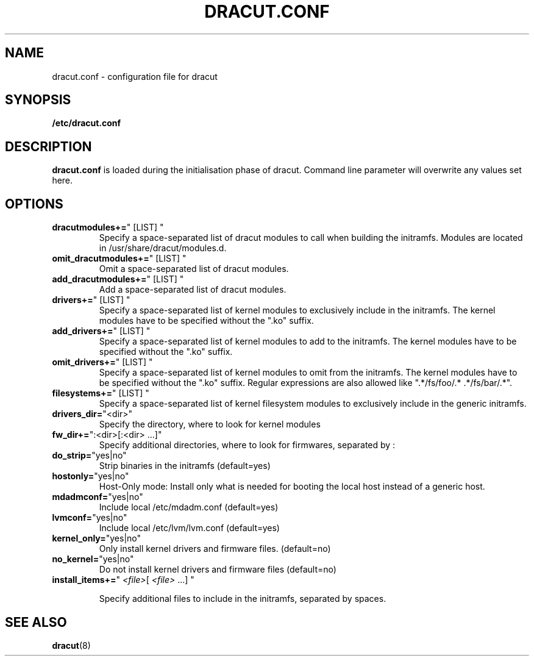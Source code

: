 .TH DRACUT.CONF 5 "NOV 2009" "Linux"
.SH NAME
dracut.conf \- configuration file for dracut

.SH SYNOPSIS
\fB/etc/dracut.conf\fR

.SH DESCRIPTION
.B dracut.conf
is loaded during the initialisation phase of dracut.
Command line parameter will overwrite any values set here.

.SH OPTIONS
.TP
.BR dracutmodules+= \%"\ [LIST]\ "
Specify a space-separated list of dracut modules to
call when building the initramfs. Modules are located
in /usr/share/dracut/modules.d.
.TP
.BR omit_dracutmodules+= \%"\ [LIST]\ "
Omit a space-separated list of dracut modules.
.TP
.BR add_dracutmodules+= \%"\ [LIST]\ "
Add a space-separated list of dracut modules.
.TP
.BR drivers+= \%"\ [LIST]\ "
Specify a space-separated list of kernel modules to
exclusively include in the initramfs.
The kernel modules have to be specified without the ".ko" suffix.
.TP
.BR add_drivers+= \%"\ [LIST]\ "
Specify a space-separated list of kernel 
modules to add to the initramfs.
The kernel modules have to be specified without the ".ko" suffix.
.TP
.BR omit_drivers+= \%"\ [LIST]\ "
Specify a space-separated list of kernel 
modules to omit from the initramfs.
The kernel modules have to be specified without the ".ko" suffix.
Regular expressions are also allowed like ".*/fs/foo/.* .*/fs/bar/.*".
.TP
.BR filesystems+= \%"\ [LIST]\ "
Specify a space-separated list of kernel filesystem
modules to exclusively include in the generic
initramfs.
.TP
.BR drivers_dir= \%"<dir>"
Specify the directory, where to look for kernel modules
.TP
.BR fw_dir+= \%":<dir>[:<dir>\ ...]"
Specify additional directories, where to look for firmwares, separated by :
.TP
.BR do_strip= \%"yes|no"
Strip binaries in the initramfs (default=yes)
.TP
.BR hostonly= \%"yes|no"
Host-Only mode: Install only what is needed for booting 
the local host instead of a generic host.
.TP
.BR mdadmconf= \%"yes|no"
Include local /etc/mdadm.conf (default=yes)
.TP
.BR lvmconf= \%"yes|no"
Include local /etc/lvm/lvm.conf (default=yes)
.TP
.BR kernel_only= \%"yes|no"
Only install kernel drivers and firmware files. (default=no)
.TP
.BR no_kernel= \%"yes|no"
Do not install kernel drivers and firmware files (default=no)
.TP
\fBinstall_items+=\fR"\ \&\fI<file>\fR[ \fI<file>\fR\ \&\&...]\ \&"

Specify additional files to include in the initramfs, separated by spaces.

.SH SEE ALSO
.BR dracut (8)

